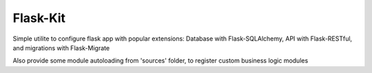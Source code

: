 

Flask-Kit
====================


Simple utilite to configure flask app with popular extensions:
Database with Flask-SQLAlchemy, API with Flask-RESTful,
and migrations with Flask-Migrate

Also provide some module autoloading from 'sources' folder, to register
custom business logic modules

